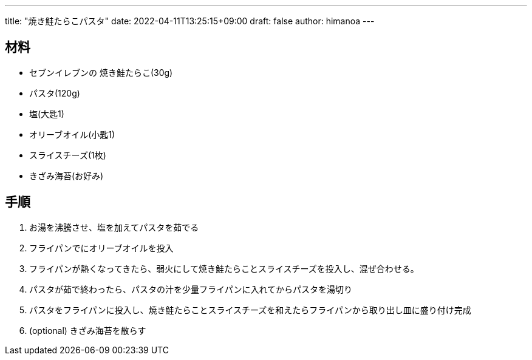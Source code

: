 ---
title: "焼き鮭たらこパスタ"
date: 2022-04-11T13:25:15+09:00 
draft: false
author: himanoa
---

== 材料

* セブンイレブンの 焼き鮭たらこ(30g)
* パスタ(120g)
* 塩(大匙1)
* オリーブオイル(小匙1)
* スライスチーズ(1枚)
* きざみ海苔(お好み)

== 手順

. お湯を沸騰させ、塩を加えてパスタを茹でる
. フライパンでにオリーブオイルを投入
. フライパンが熱くなってきたら、弱火にして焼き鮭たらことスライスチーズを投入し、混ぜ合わせる。
. パスタが茹で終わったら、パスタの汁を少量フライパンに入れてからパスタを湯切り
. パスタをフライパンに投入し、焼き鮭たらことスライスチーズを和えたらフライパンから取り出し皿に盛り付け完成
. (optional) きざみ海苔を散らす

